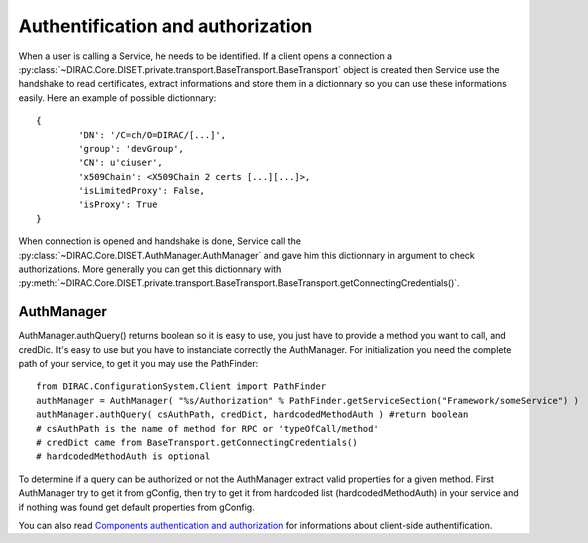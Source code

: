 ==================================
Authentification and authorization
==================================
When a user is calling a Service, he needs to be identified. If a client opens a connection a :py:class:`~DIRAC.Core.DISET.private.transport.BaseTransport.BaseTransport` 
object is created then Service use the handshake to read certificates, extract informations and store them in a dictionnary so you can use these informations easily. Here an example of possible dictionnary::

	{
		'DN': '/C=ch/O=DIRAC/[...]',
		'group': 'devGroup',
		'CN': u'ciuser', 
		'x509Chain': <X509Chain 2 certs [...][...]>, 
		'isLimitedProxy': False, 
		'isProxy': True
	}


When connection is opened and handshake is done, Service call the :py:class:`~DIRAC.Core.DISET.AuthManager.AuthManager` and gave him this dictionnary in argument to check authorizations. More generally you can get this dictionnary with :py:meth:`~DIRAC.Core.DISET.private.transport.BaseTransport.BaseTransport.getConnectingCredentials()`.


***********
AuthManager
***********
AuthManager.authQuery() returns boolean so it is easy to use, you just have to provide a method you want to call, and credDic. It's easy to use but you have to instanciate correctly the AuthManager. For initialization you need the complete path of your service, to get it you may use the PathFinder::

	from DIRAC.ConfigurationSystem.Client import PathFinder
	authManager = AuthManager( "%s/Authorization" % PathFinder.getServiceSection("Framework/someService") )
	authManager.authQuery( csAuthPath, credDict, hardcodedMethodAuth ) #return boolean
	# csAuthPath is the name of method for RPC or 'typeOfCall/method'
	# credDict came from BaseTransport.getConnectingCredentials()
	# hardcodedMethodAuth is optional

To determine if a query can be authorized or not the AuthManager extract valid properties for a given method.
First AuthManager try to get it from gConfig, then try to get it from hardcoded list (hardcodedMethodAuth) in your service and if nothing was found get default properties from gConfig.


You can also read `Components authentication and authorization <./componentsAuthNandAuthZ.html>`_ for informations about client-side authentification.